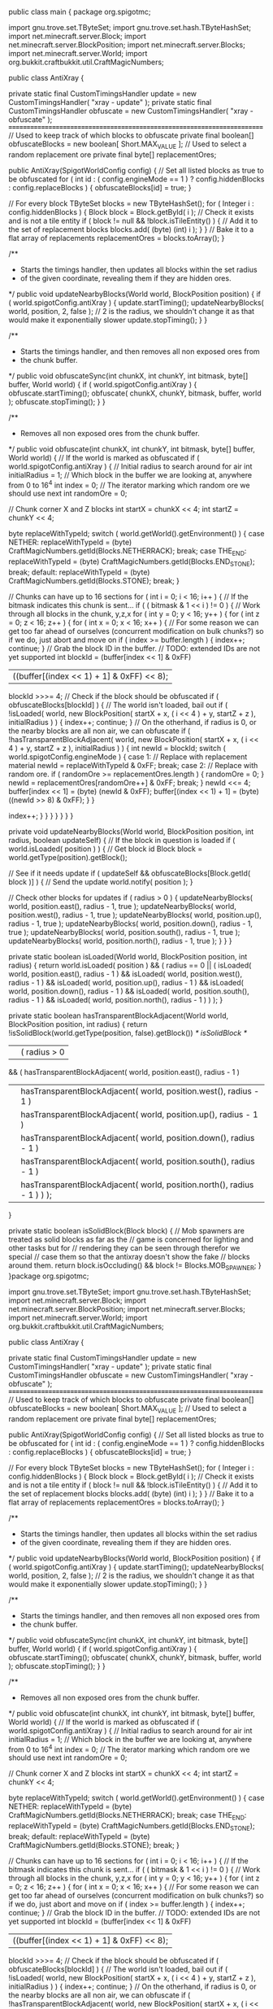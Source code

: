 
public class main {
	package org.spigotmc;

	import gnu.trove.set.TByteSet;
	import gnu.trove.set.hash.TByteHashSet;
	import net.minecraft.server.Block;
	import net.minecraft.server.BlockPosition;
	import net.minecraft.server.Blocks;
	import net.minecraft.server.World;
	import org.bukkit.craftbukkit.util.CraftMagicNumbers;

	public class AntiXray
	{

	    private static final CustomTimingsHandler update = new CustomTimingsHandler( "xray - update" );
	    private static final CustomTimingsHandler obfuscate = new CustomTimingsHandler( "xray - obfuscate" );
	    /*========================================================================*/
	    // Used to keep track of which blocks to obfuscate
	    private final boolean[] obfuscateBlocks = new boolean[ Short.MAX_VALUE ];
	    // Used to select a random replacement ore
	    private final byte[] replacementOres;

	    public AntiXray(SpigotWorldConfig config)
	    {
	        // Set all listed blocks as true to be obfuscated
	        for ( int id : ( config.engineMode == 1 ) ? config.hiddenBlocks : config.replaceBlocks )
	        {
	            obfuscateBlocks[id] = true;
	        }

	        // For every block
	        TByteSet blocks = new TByteHashSet();
	        for ( Integer i : config.hiddenBlocks )
	        {
	            Block block = Block.getById( i );
	            // Check it exists and is not a tile entity
	            if ( block != null && !block.isTileEntity() )
	            {
	                // Add it to the set of replacement blocks
	                blocks.add( (byte) (int) i );
	            }
	        }
	        // Bake it to a flat array of replacements
	        replacementOres = blocks.toArray();
	    }

	    /**
	     * Starts the timings handler, then updates all blocks within the set radius
	     * of the given coordinate, revealing them if they are hidden ores.
	     */
	    public void updateNearbyBlocks(World world, BlockPosition position)
	    {
	        if ( world.spigotConfig.antiXray )
	        {
	            update.startTiming();
	            updateNearbyBlocks( world, position, 2, false ); // 2 is the radius, we shouldn't change it as that would make it exponentially slower
	            update.stopTiming();
	        }
	    }

	    /**
	     * Starts the timings handler, and then removes all non exposed ores from
	     * the chunk buffer.
	     */
	    public void obfuscateSync(int chunkX, int chunkY, int bitmask, byte[] buffer, World world)
	    {
	        if ( world.spigotConfig.antiXray )
	        {
	            obfuscate.startTiming();
	            obfuscate( chunkX, chunkY, bitmask, buffer, world );
	            obfuscate.stopTiming();
	        }
	    }

	    /**
	     * Removes all non exposed ores from the chunk buffer.
	     */
	    public void obfuscate(int chunkX, int chunkY, int bitmask, byte[] buffer, World world)
	    {
	        // If the world is marked as obfuscated
	        if ( world.spigotConfig.antiXray )
	        {
	            // Initial radius to search around for air
	            int initialRadius = 1;
	            // Which block in the buffer we are looking at, anywhere from 0 to 16^4
	            int index = 0;
	            // The iterator marking which random ore we should use next
	            int randomOre = 0;

	            // Chunk corner X and Z blocks
	            int startX = chunkX << 4;
	            int startZ = chunkY << 4;

	            byte replaceWithTypeId;
	            switch ( world.getWorld().getEnvironment() )
	            {
	                case NETHER:
	                    replaceWithTypeId = (byte) CraftMagicNumbers.getId(Blocks.NETHERRACK);
	                    break;
	                case THE_END:
	                    replaceWithTypeId = (byte) CraftMagicNumbers.getId(Blocks.END_STONE);
	                    break;
	                default:
	                    replaceWithTypeId = (byte) CraftMagicNumbers.getId(Blocks.STONE);
	                    break;
	            }

	            // Chunks can have up to 16 sections
	            for ( int i = 0; i < 16; i++ )
	            {
	                // If the bitmask indicates this chunk is sent...
	                if ( ( bitmask & 1 << i ) != 0 )
	                {
	                    // Work through all blocks in the chunk, y,z,x
	                    for ( int y = 0; y < 16; y++ )
	                    {
	                        for ( int z = 0; z < 16; z++ )
	                        {
	                            for ( int x = 0; x < 16; x++ )
	                            {
	                                // For some reason we can get too far ahead of ourselves (concurrent modification on bulk chunks?) so if we do, just abort and move on
	                                if ( index >= buffer.length )
	                                {
	                                    index++;
	                                    continue;
	                                }
	                                // Grab the block ID in the buffer.
	                                // TODO: extended IDs are not yet supported
	                                int blockId = (buffer[index << 1] & 0xFF) 
	                                        | ((buffer[(index << 1) + 1] & 0xFF) << 8);
	                                blockId >>>= 4;
	                                // Check if the block should be obfuscated
	                                if ( obfuscateBlocks[blockId] )
	                                {
	                                    // The world isn't loaded, bail out
	                                    if ( !isLoaded( world, new BlockPosition( startX + x, ( i << 4 ) + y, startZ + z ), initialRadius ) )
	                                    {
	                                        index++;
	                                        continue;
	                                    }
	                                    // On the otherhand, if radius is 0, or the nearby blocks are all non air, we can obfuscate
	                                    if ( !hasTransparentBlockAdjacent( world, new BlockPosition( startX + x, ( i << 4 ) + y, startZ + z ), initialRadius ) )
	                                    {
	                                        int newId = blockId;
	                                        switch ( world.spigotConfig.engineMode )
	                                        {
	                                            case 1:
	                                                // Replace with replacement material
	                                                newId = replaceWithTypeId & 0xFF;
	                                                break;
	                                            case 2:
	                                                // Replace with random ore.
	                                                if ( randomOre >= replacementOres.length )
	                                                {
	                                                    randomOre = 0;
	                                                }
	                                                newId = replacementOres[randomOre++] & 0xFF;
	                                                break;
	                                        }
	                                        newId <<= 4;
	                                        buffer[index << 1] = (byte) (newId & 0xFF);
	                                        buffer[(index << 1) + 1] = (byte) ((newId >> 8) & 0xFF);
	                                    }
	                                }

	                                index++;
	                            }
	                        }
	                    }
	                }
	            }
	        }
	    }

	    private void updateNearbyBlocks(World world, BlockPosition position, int radius, boolean updateSelf)
	    {
	        // If the block in question is loaded
	        if ( world.isLoaded( position ) )
	        {
	            // Get block id
	            Block block = world.getType(position).getBlock();

	            // See if it needs update
	            if ( updateSelf && obfuscateBlocks[Block.getId( block )] )
	            {
	                // Send the update
	                world.notify( position );
	            }

	            // Check other blocks for updates
	            if ( radius > 0 )
	            {
	                updateNearbyBlocks( world, position.east(), radius - 1, true );
	                updateNearbyBlocks( world, position.west(), radius - 1, true );
	                updateNearbyBlocks( world, position.up(), radius - 1, true );
	                updateNearbyBlocks( world, position.down(), radius - 1, true );
	                updateNearbyBlocks( world, position.south(), radius - 1, true );
	                updateNearbyBlocks( world, position.north(), radius - 1, true );
	            }
	        }
	    }

	    private static boolean isLoaded(World world, BlockPosition position, int radius)
	    {
	        return world.isLoaded( position )
	                && ( radius == 0 ||
	                ( isLoaded( world, position.east(), radius - 1 )
	                && isLoaded( world, position.west(), radius - 1 )
	                && isLoaded( world, position.up(), radius - 1 )
	                && isLoaded( world, position.down(), radius - 1 )
	                && isLoaded( world, position.south(), radius - 1 )
	                && isLoaded( world, position.north(), radius - 1 ) ) );
	    }

	    private static boolean hasTransparentBlockAdjacent(World world, BlockPosition position, int radius)
	    {
	        return !isSolidBlock(world.getType(position, false).getBlock()) /* isSolidBlock */
	                || ( radius > 0
	                && ( hasTransparentBlockAdjacent( world, position.east(), radius - 1 )
	                || hasTransparentBlockAdjacent( world, position.west(), radius - 1 )
	                || hasTransparentBlockAdjacent( world, position.up(), radius - 1 )
	                || hasTransparentBlockAdjacent( world, position.down(), radius - 1 )
	                || hasTransparentBlockAdjacent( world, position.south(), radius - 1 )
	                || hasTransparentBlockAdjacent( world, position.north(), radius - 1 ) ) );
	    }

	    private static boolean isSolidBlock(Block block) {
	        // Mob spawners are treated as solid blocks as far as the
	        // game is concerned for lighting and other tasks but for
	        // rendering they can be seen through therefor we special
	        // case them so that the antixray doesn't show the fake
	        // blocks around them.
	        return block.isOccluding() && block != Blocks.MOB_SPAWNER;
	    }
	}package org.spigotmc;

import gnu.trove.set.TByteSet;
import gnu.trove.set.hash.TByteHashSet;
import net.minecraft.server.Block;
import net.minecraft.server.BlockPosition;
import net.minecraft.server.Blocks;
import net.minecraft.server.World;
import org.bukkit.craftbukkit.util.CraftMagicNumbers;

public class AntiXray
{

    private static final CustomTimingsHandler update = new CustomTimingsHandler( "xray - update" );
    private static final CustomTimingsHandler obfuscate = new CustomTimingsHandler( "xray - obfuscate" );
    /*========================================================================*/
    // Used to keep track of which blocks to obfuscate
    private final boolean[] obfuscateBlocks = new boolean[ Short.MAX_VALUE ];
    // Used to select a random replacement ore
    private final byte[] replacementOres;

    public AntiXray(SpigotWorldConfig config)
    {
        // Set all listed blocks as true to be obfuscated
        for ( int id : ( config.engineMode == 1 ) ? config.hiddenBlocks : config.replaceBlocks )
        {
            obfuscateBlocks[id] = true;
        }

        // For every block
        TByteSet blocks = new TByteHashSet();
        for ( Integer i : config.hiddenBlocks )
        {
            Block block = Block.getById( i );
            // Check it exists and is not a tile entity
            if ( block != null && !block.isTileEntity() )
            {
                // Add it to the set of replacement blocks
                blocks.add( (byte) (int) i );
            }
        }
        // Bake it to a flat array of replacements
        replacementOres = blocks.toArray();
    }

    /**
     * Starts the timings handler, then updates all blocks within the set radius
     * of the given coordinate, revealing them if they are hidden ores.
     */
    public void updateNearbyBlocks(World world, BlockPosition position)
    {
        if ( world.spigotConfig.antiXray )
        {
            update.startTiming();
            updateNearbyBlocks( world, position, 2, false ); // 2 is the radius, we shouldn't change it as that would make it exponentially slower
            update.stopTiming();
        }
    }

    /**
     * Starts the timings handler, and then removes all non exposed ores from
     * the chunk buffer.
     */
    public void obfuscateSync(int chunkX, int chunkY, int bitmask, byte[] buffer, World world)
    {
        if ( world.spigotConfig.antiXray )
        {
            obfuscate.startTiming();
            obfuscate( chunkX, chunkY, bitmask, buffer, world );
            obfuscate.stopTiming();
        }
    }

    /**
     * Removes all non exposed ores from the chunk buffer.
     */
    public void obfuscate(int chunkX, int chunkY, int bitmask, byte[] buffer, World world)
    {
        // If the world is marked as obfuscated
        if ( world.spigotConfig.antiXray )
        {
            // Initial radius to search around for air
            int initialRadius = 1;
            // Which block in the buffer we are looking at, anywhere from 0 to 16^4
            int index = 0;
            // The iterator marking which random ore we should use next
            int randomOre = 0;

            // Chunk corner X and Z blocks
            int startX = chunkX << 4;
            int startZ = chunkY << 4;

            byte replaceWithTypeId;
            switch ( world.getWorld().getEnvironment() )
            {
                case NETHER:
                    replaceWithTypeId = (byte) CraftMagicNumbers.getId(Blocks.NETHERRACK);
                    break;
                case THE_END:
                    replaceWithTypeId = (byte) CraftMagicNumbers.getId(Blocks.END_STONE);
                    break;
                default:
                    replaceWithTypeId = (byte) CraftMagicNumbers.getId(Blocks.STONE);
                    break;
            }

            // Chunks can have up to 16 sections
            for ( int i = 0; i < 16; i++ )
            {
                // If the bitmask indicates this chunk is sent...
                if ( ( bitmask & 1 << i ) != 0 )
                {
                    // Work through all blocks in the chunk, y,z,x
                    for ( int y = 0; y < 16; y++ )
                    {
                        for ( int z = 0; z < 16; z++ )
                        {
                            for ( int x = 0; x < 16; x++ )
                            {
                                // For some reason we can get too far ahead of ourselves (concurrent modification on bulk chunks?) so if we do, just abort and move on
                                if ( index >= buffer.length )
                                {
                                    index++;
                                    continue;
                                }
                                // Grab the block ID in the buffer.
                                // TODO: extended IDs are not yet supported
                                int blockId = (buffer[index << 1] & 0xFF) 
                                        | ((buffer[(index << 1) + 1] & 0xFF) << 8);
                                blockId >>>= 4;
                                // Check if the block should be obfuscated
                                if ( obfuscateBlocks[blockId] )
                                {
                                    // The world isn't loaded, bail out
                                    if ( !isLoaded( world, new BlockPosition( startX + x, ( i << 4 ) + y, startZ + z ), initialRadius ) )
                                    {
                                        index++;
                                        continue;
                                    }
                                    // On the otherhand, if radius is 0, or the nearby blocks are all non air, we can obfuscate
                                    if ( !hasTransparentBlockAdjacent( world, new BlockPosition( startX + x, ( i << 4 ) + y, startZ + z ), initialRadius ) )
                                    {
                                        int newId = blockId;
                                        switch ( world.spigotConfig.engineMode )
                                        {
                                            case 1:
                                                // Replace with replacement material
                                                newId = replaceWithTypeId & 0xFF;
                                                break;
                                            case 2:
                                                // Replace with random ore.
                                                if ( randomOre >= replacementOres.length )
                                                {
                                                    randomOre = 0;
                                                }
                                                newId = replacementOres[randomOre++] & 0xFF;
                                                break;
                                        }
                                        newId <<= 4;
                                        buffer[index << 1] = (byte) (newId & 0xFF);
                                        buffer[(index << 1) + 1] = (byte) ((newId >> 8) & 0xFF);
                                    }
                                }

                                index++;
                            }
                        }
                    }
                }
            }
        }
    }

    private void updateNearbyBlocks(World world, BlockPosition position, int radius, boolean updateSelf)
    {
        // If the block in question is loaded
        if ( world.isLoaded( position ) )
        {
            // Get block id
            Block block = world.getType(position).getBlock();

            // See if it needs update
            if ( updateSelf && obfuscateBlocks[Block.getId( block )] )
            {
                // Send the update
                world.notify( position );
            }

            // Check other blocks for updates
            if ( radius > 0 )
            {
                updateNearbyBlocks( world, position.east(), radius - 1, true );
                updateNearbyBlocks( world, position.west(), radius - 1, true );
                updateNearbyBlocks( world, position.up(), radius - 1, true );
                updateNearbyBlocks( world, position.down(), radius - 1, true );
                updateNearbyBlocks( world, position.south(), radius - 1, true );
                updateNearbyBlocks( world, position.north(), radius - 1, true );
            }
        }
    }

    private static boolean isLoaded(World world, BlockPosition position, int radius)
    {
        return world.isLoaded( position )
                && ( radius == 0 ||
                ( isLoaded( world, position.east(), radius - 1 )
                && isLoaded( world, position.west(), radius - 1 )
                && isLoaded( world, position.up(), radius - 1 )
                && isLoaded( world, position.down(), radius - 1 )
                && isLoaded( world, position.south(), radius - 1 )
                && isLoaded( world, position.north(), radius - 1 ) ) );
    }

    private static boolean hasTransparentBlockAdjacent(World world, BlockPosition position, int radius)
    {
        return !isSolidBlock(world.getType(position, false).getBlock()) /* isSolidBlock */
                || ( radius > 0
                && ( hasTransparentBlockAdjacent( world, position.east(), radius - 1 )
                || hasTransparentBlockAdjacent( world, position.west(), radius - 1 )
                || hasTransparentBlockAdjacent( world, position.up(), radius - 1 )
                || hasTransparentBlockAdjacent( world, position.down(), radius - 1 )
                || hasTransparentBlockAdjacent( world, position.south(), radius - 1 )
                || hasTransparentBlockAdjacent( world, position.north(), radius - 1 ) ) );
    }

    private static boolean isSolidBlock(Block block) {
        // Mob spawners are treated as solid blocks as far as the
        // game is concerned for lighting and other tasks but for
        // rendering they can be seen through therefor we special
        // case them so that the antixray doesn't show the fake
        // blocks around them.
        return block.isOccluding() && block != Blocks.MOB_SPAWNER;
    }package org.spigotmc;

import net.minecraft.server.MinecraftServer;

public class AsyncCatcher
{

    public static boolean enabled = true;

    public static void catchOp(String reason)
    {
        if ( enabled && Thread.currentThread() != MinecraftServer.getServer().primaryThread )
        {
            throw new IllegalStateException( "Asynchronous " + reason + "!" );
        }
    }
}package org.spigotmc;

import org.bukkit.command.defaults.TimingsCommand;
import org.bukkit.event.HandlerList;
import org.bukkit.plugin.Plugin;
import org.bukkit.plugin.RegisteredListener;
import org.bukkit.plugin.TimedRegisteredListener;
import java.io.PrintStream;
import java.util.Collection;
import java.util.HashSet;
import java.util.List;
import java.util.Queue;
import java.util.concurrent.ConcurrentLinkedQueue;

import org.bukkit.Bukkit;
import org.bukkit.World;

/**
 * Provides custom timing sections for /timings merged.
 */
public class CustomTimingsHandler
{

    private static Queue<CustomTimingsHandler> HANDLERS = new ConcurrentLinkedQueue<CustomTimingsHandler>();
    /*========================================================================*/
    private final String name;
    private final CustomTimingsHandler parent;
    private long count = 0;
    private long start = 0;
    private long timingDepth = 0;
    private long totalTime = 0;
    private long curTickTotal = 0;
    private long violations = 0;

    public CustomTimingsHandler(String name)
    {
        this( name, null );
    }

    public CustomTimingsHandler(String name, CustomTimingsHandler parent)
    {
        this.name = name;
        this.parent = parent;
        HANDLERS.add( this );
    }

    /**
     * Prints the timings and extra data to the given stream.
     *
     * @param printStream
     */
    public static void printTimings(PrintStream printStream)
    {
        printStream.println( "Minecraft" );
        for ( CustomTimingsHandler timings : HANDLERS )
        {
            long time = timings.totalTime;
            long count = timings.count;
            if ( count == 0 )
            {
                continue;
            }
            long avg = time / count;

            printStream.println( "    " + timings.name + " Time: " + time + " Count: " + count + " Avg: " + avg + " Violations: " + timings.violations );
        }
        printStream.println( "# Version " + Bukkit.getVersion() );
        int entities = 0;
        int livingEntities = 0;
        for ( World world : Bukkit.getWorlds() )
        {
            entities += world.getEntities().size();
            livingEntities += world.getLivingEntities().size();
        }
        printStream.println( "# Entities " + entities );
        printStream.println( "# LivingEntities " + livingEntities );
    }

    /**
     * Resets all timings.
     */
    public static void reload()
    {
        if ( Bukkit.getPluginManager().useTimings() )
        {
            for ( CustomTimingsHandler timings : HANDLERS )
            {
                timings.reset();
            }
        }
        TimingsCommand.timingStart = System.nanoTime();
    }

    /**
     * Ticked every tick by CraftBukkit to count the number of times a timer
     * caused TPS loss.
     */
    public static void tick()
    {
        if ( Bukkit.getPluginManager().useTimings() )
        {
            for ( CustomTimingsHandler timings : HANDLERS )
            {
                if ( timings.curTickTotal > 50000000 )
                {
                    timings.violations += Math.ceil( timings.curTickTotal / 50000000 );
                }
                timings.curTickTotal = 0;
                timings.timingDepth = 0; // incase reset messes this up
            }
        }
    }

    /**
     * Starts timing to track a section of code.
     */
    public void startTiming()
    {
        // If second condtion fails we are already timing
        if ( Bukkit.getPluginManager().useTimings() && ++timingDepth == 1 )
        {
            start = System.nanoTime();
            if ( parent != null && ++parent.timingDepth == 1 )
            {
                parent.start = start;
            }
        }
    }

    /**
     * Stops timing a section of code.
     */
    public void stopTiming()
    {
        if ( Bukkit.getPluginManager().useTimings() )
        {
            if ( --timingDepth != 0 || start == 0 )
            {
                return;
            }
            long diff = System.nanoTime() - start;
            totalTime += diff;
            curTickTotal += diff;
            count++;
            start = 0;
            if ( parent != null )
            {
                parent.stopTiming();
            }
        }
    }

    /**
     * Reset this timer, setting all values to zero.
     */
    public void reset()
    {
        count = 0;
        violations = 0;
        curTickTotal = 0;
        totalTime = 0;
        start = 0;
        timingDepth = 0;
    }
}package org.spigotmc;

import java.io.FilterInputStream;
import java.io.IOException;
import java.io.InputStream;
import net.minecraft.server.NBTReadLimiter;

public class LimitStream extends FilterInputStream
{

    private final NBTReadLimiter limit;

    public LimitStream(InputStream is, NBTReadLimiter limit)
    {
        super( is );
        this.limit = limit;
    }

    @Override
    public int read() throws IOException
    {
        limit.a( 8 );
        return super.read();
    }

    @Override
    public int read(byte[] b) throws IOException
    {
        limit.a( b.length * 8 );
        return super.read( b );
    }

    @Override
    public int read(byte[] b, int off, int len) throws IOException
    {
        limit.a( len * 8 );
        return super.read( b, off, len );
    }
}Copyright  2018-2020. Finn steenhuyses reserved.
*
* Redistribution and use in source and binary forms, with or without modification, are
* permitted provided that the following conditions are met:
*
*    1. Redistributions of source code must retain the above copyright notice, this list of
*       conditions and the following disclaimer.
*
*    2. Redistributions in binary form must reproduce the above copyright notice, this list
*       of conditions and the following disclaimer in the documentation and/or other materials
*       provided with the distribution.
*
* THIS SOFTWARE IS PROVIDED BY THE AUTHOR ''AS IS'' AND ANY EXPRESS OR IMPLIED
* WARRANTIES, INCLUDING, BUT NOT LIMITED TO, THE IMPLIED WARRANTIES OF MERCHANTABILITY AND
* FITNESS FOR A PARTICULAR PURPOSE ARE DISCLAIMED. IN NO EVENT SHALL THE AUTHOR OR
* CONTRIBUTORS BE LIABLE FOR ANY DIRECT, INDIRECT, INCIDENTAL, SPECIAL, EXEMPLARY, OR
* CONSEQUENTIAL DAMAGES (INCLUDING, BUT NOT LIMITED TO, PROCUREMENT OF SUBSTITUTE GOODS OR
* SERVICES; LOSS OF USE, DATA, OR PROFITS; OR BUSINESS INTERRUPTION) HOWEVER CAUSED AND ON
* ANY THEORY OF LIABILITY, WHETHER IN CONTRACT, STRICT LIABILITY, OR TORT (INCLUDING
* NEGLIGENCE OR OTHERWISE) ARISING IN ANY WAY OUT OF THE USE OF THIS SOFTWARE, EVEN IF
* ADVISED OF THE POSSIBILITY OF SUCH DAMAGE.
*
* The views and conclusions contained in the software and documentation are those of the
* authors and contributors and should not be interpreted as representing official policies,
* either expressed or implied, of anybody else.
*/
package org.spigotmc;

import org.bukkit.Bukkit;
import org.bukkit.configuration.file.YamlConfiguration;
import org.bukkit.configuration.InvalidConfigurationException;
import org.bukkit.plugin.Plugin;
import org.bukkit.plugin.PluginDescriptionFile;
import org.bukkit.scheduler.BukkitTask;

import java.io.BufferedReader;
import java.io.File;
import java.io.IOException;
import java.io.InputStreamReader;
import java.io.OutputStreamWriter;
import java.io.UnsupportedEncodingException;
import java.net.Proxy;
import java.net.URL;
import java.net.URLConnection;
import java.net.URLEncoder;
import java.util.Collections;
import java.util.HashSet;
import java.util.Iterator;
import java.util.LinkedHashSet;
import java.util.Set;
import java.util.Timer;
import java.util.TimerTask;
import java.util.UUID;
import java.util.concurrent.TimeUnit;
import java.util.logging.Level;
import net.minecraft.server.MinecraftServer;

/**
* <p> The metrics class obtains data about a plugin and submits statistics about it to the metrics backend. </p> <p>
* Public methods provided by this class: </p>
* <code>
* Graph createGraph(String name); <br/>
* void addCustomData(BukkitMetrics.Plotter plotter); <br/>
* void start(); <br/>
* </code>
*/
public class Metrics {

   /**
    * The current revision number
    */
   private final static int REVISION = 6;
   /**
    * The base url of the metrics domain
    */
   private static final String BASE_URL = "http://mcstats.org";
   /**
    * The url used to report a server's status
    */
   private static final String REPORT_URL = "/report/%s";
   /**
    * The separator to use for custom data. This MUST NOT change unless you are hosting your own version of metrics and
    * want to change it.
    */
   private static final String CUSTOM_DATA_SEPARATOR = "~~";
   /**
    * Interval of time to ping (in minutes)
    */
   private static final int PING_INTERVAL = 10;
   /**
    * All of the custom graphs to submit to metrics
    */
   private final Set<Graph> graphs = Collections.synchronizedSet(new HashSet<Graph>());
   /**
    * The default graph, used for addCustomData when you don't want a specific graph
    */
   private final Graph defaultGraph = new Graph("Default");
   /**
    * The plugin configuration file
    */
   private final YamlConfiguration configuration;
   /**
    * The plugin configuration file
    */
   private final File configurationFile;
   /**
    * Unique server id
    */
   private final String guid;
   /**
    * Debug mode
    */
   private final boolean debug;
   /**
    * Lock for synchronization
    */
   private final Object optOutLock = new Object();
   /**
    * The scheduled task
    */
   private volatile Timer task = null;

   public Metrics() throws IOException {
       // load the config
       configurationFile = getConfigFile();
       configuration = YamlConfiguration.loadConfiguration(configurationFile);

       // add some defaults
       configuration.addDefault("opt-out", false);
       configuration.addDefault("guid", UUID.randomUUID().toString());
       configuration.addDefault("debug", false);

       // Do we need to create the file?
       if (configuration.get("guid", null) == null) {
           configuration.options().header("http://mcstats.org").copyDefaults(true);
           configuration.save(configurationFile);
       }

       // Load the guid then
       guid = configuration.getString("guid");
       debug = configuration.getBoolean("debug", false);
   }

   /**
    * Construct and create a Graph that can be used to separate specific plotters to their own graphs on the metrics
    * website. Plotters can be added to the graph object returned.
    *
    * @param name The name of the graph
    * @return Graph object created. Will never return NULL under normal circumstances unless bad parameters are given
    */
   public Graph createGraph(final String name) {
       if (name == null) {
           throw new IllegalArgumentException("Graph name cannot be null");
       }

       // Construct the graph object
       final Graph graph = new Graph(name);

       // Now we can add our graph
       graphs.add(graph);

       // and return back
       return graph;
   }

   /**
    * Add a Graph object to BukkitMetrics that represents data for the plugin that should be sent to the backend
    *
    * @param graph The name of the graph
    */
   public void addGraph(final Graph graph) {
       if (graph == null) {
           throw new IllegalArgumentException("Graph cannot be null");
       }

       graphs.add(graph);
   }

   /**
    * Adds a custom data plotter to the default graph
    *
    * @param plotter The plotter to use to plot custom data
    */
   public void addCustomData(final Plotter plotter) {
       if (plotter == null) {
           throw new IllegalArgumentException("Plotter cannot be null");
       }

       // Add the plotter to the graph o/
       defaultGraph.addPlotter(plotter);

       // Ensure the default graph is included in the submitted graphs
       graphs.add(defaultGraph);
   }

   /**
    * Start measuring statistics. This will immediately create an async repeating task as the plugin and send the
    * initial data to the metrics backend, and then after that it will post in increments of PING_INTERVAL * 1200
    * ticks.
    *
    * @return True if statistics measuring is running, otherwise false.
    */
   public boolean start() {
       synchronized (optOutLock) {
           // Did we opt out?
           if (isOptOut()) {
               return false;
           }

           // Is metrics already running?
           if (task != null) {
               return true;
           }

           // Begin hitting the server with glorious data
           task = new Timer("Spigot Metrics Thread", true);

           task.scheduleAtFixedRate(new TimerTask() {
               private boolean firstPost = true;

               public void run() {
                   try {
                       // This has to be synchronized or it can collide with the disable method.
                       synchronized (optOutLock) {
                           // Disable Task, if it is running and the server owner decided to opt-out
                           if (isOptOut() && task != null) {
                               task.cancel();
                               task = null;
                               // Tell all plotters to stop gathering information.
                               for (Graph graph : graphs) {
                                   graph.onOptOut();
                               }
                           }
                       }

                       // We use the inverse of firstPost because if it is the first time we are posting,
                       // it is not a interval ping, so it evaluates to FALSE
                       // Each time thereafter it will evaluate to TRUE, i.e PING!
                       postPlugin(!firstPost);

                       // After the first post we set firstPost to false
                       // Each post thereafter will be a ping
                       firstPost = false;
                   } catch (IOException e) {
                       if (debug) {
                           Bukkit.getLogger().log(Level.INFO, "[Metrics] " + e.getMessage());
                       }
                   }
               }
           }, 0, TimeUnit.MINUTES.toMillis(PING_INTERVAL));

           return true;
       }
   }

   /**
    * Has the server owner denied plugin metrics?
    *
    * @return true if metrics should be opted out of it
    */
   public boolean isOptOut() {
       synchronized (optOutLock) {
           try {
               // Reload the metrics file
               configuration.load(getConfigFile());
           } catch (IOException ex) {
               if (debug) {
                   Bukkit.getLogger().log(Level.INFO, "[Metrics] " + ex.getMessage());
               }
               return true;
           } catch (InvalidConfigurationException ex) {
               if (debug) {
                   Bukkit.getLogger().log(Level.INFO, "[Metrics] " + ex.getMessage());
               }
               return true;
           }
           return configuration.getBoolean("opt-out", false);
       }
   }

   /**
    * Enables metrics for the server by setting "opt-out" to false in the config file and starting the metrics task.
    *
    * @throws java.io.IOException
    */
   public void enable() throws IOException {
       // This has to be synchronized or it can collide with the check in the task.
       synchronized (optOutLock) {
           // Check if the server owner has already set opt-out, if not, set it.
           if (isOptOut()) {
               configuration.set("opt-out", false);
               configuration.save(configurationFile);
           }

           // Enable Task, if it is not running
           if (task == null) {
               start();
           }
       }
   }

   /**
    * Disables metrics for the server by setting "opt-out" to true in the config file and canceling the metrics task.
    *
    * @throws java.io.IOException
    */
   public void disable() throws IOException {
       // This has to be synchronized or it can collide with the check in the task.
       synchronized (optOutLock) {
           // Check if the server owner has already set opt-out, if not, set it.
           if (!isOptOut()) {
               configuration.set("opt-out", true);
               configuration.save(configurationFile);
           }

           // Disable Task, if it is running
           if (task != null) {
               task.cancel();
               task = null;
           }
       }
   }

   /**
    * Gets the File object of the config file that should be used to store data such as the GUID and opt-out status
    *
    * @return the File object for the config file
    */
   public File getConfigFile() {
       // I believe the easiest way to get the base folder (e.g craftbukkit set via -P) for plugins to use
       // is to abuse the plugin object we already have
       // plugin.getDataFolder() => base/plugins/PluginA/
       // pluginsFolder => base/plugins/
       // The base is not necessarily relative to the startup directory.
       // File pluginsFolder = plugin.getDataFolder().getParentFile();

       // return => base/plugins/PluginMetrics/config.yml
       return new File(new File((File) MinecraftServer.getServer().options.valueOf("plugins"), "PluginMetrics"), "config.yml");
   }

   /**
    * Generic method that posts a plugin to the metrics website
    */
   private void postPlugin(final boolean isPing) throws IOException {
       // Server software specific section
       String pluginName = "Spigot";
       boolean onlineMode = Bukkit.getServer().getOnlineMode(); // TRUE if online mode is enabled
       String pluginVersion = (Metrics.class.getPackage().getImplementationVersion() != null) ? Metrics.class.getPackage().getImplementationVersion() : "unknown";
       String serverVersion = Bukkit.getVersion();
       int playersOnline = Bukkit.getServer().getOnlinePlayers().size();

       // END server software specific section -- all code below does not use any code outside of this class / Java

       // Construct the post data
       final StringBuilder data = new StringBuilder();

       // The plugin's description file containg all of the plugin data such as name, version, author, etc
       data.append(encode("guid")).append('=').append(encode(guid));
       encodeDataPair(data, "version", pluginVersion);
       encodeDataPair(data, "server", serverVersion);
       encodeDataPair(data, "players", Integer.toString(playersOnline));
       encodeDataPair(data, "revision", String.valueOf(REVISION));

       // New data as of R6
       String osname = System.getProperty("os.name");
       String osarch = System.getProperty("os.arch");
       String osversion = System.getProperty("os.version");
       String java_version = System.getProperty("java.version");
       int coreCount = Runtime.getRuntime().availableProcessors();

       // normalize os arch .. amd64 -> x86_64
       if (osarch.equals("amd64")) {
           osarch = "x86_64";
       }

       encodeDataPair(data, "osname", osname);
       encodeDataPair(data, "osarch", osarch);
       encodeDataPair(data, "osversion", osversion);
       encodeDataPair(data, "cores", Integer.toString(coreCount));
       encodeDataPair(data, "online-mode", Boolean.toString(onlineMode));
       encodeDataPair(data, "java_version", java_version);

       // If we're pinging, append it
       if (isPing) {
           encodeDataPair(data, "ping", "true");
       }

       // Acquire a lock on the graphs, which lets us make the assumption we also lock everything
       // inside of the graph (e.g plotters)
       synchronized (graphs) {
           final Iterator<Graph> iter = graphs.iterator();

           while (iter.hasNext()) {
               final Graph graph = iter.next();

               for (Plotter plotter : graph.getPlotters()) {
                   // The key name to send to the metrics server
                   // The format is C-GRAPHNAME-PLOTTERNAME where separator - is defined at the top
                   // Legacy (R4) submitters use the format Custom%s, or CustomPLOTTERNAME
                   final String key = String.format("C%s%s%s%s", CUSTOM_DATA_SEPARATOR, graph.getName(), CUSTOM_DATA_SEPARATOR, plotter.getColumnName());

                   // The value to send, which for the foreseeable future is just the string
                   // value of plotter.getValue()
                   final String value = Integer.toString(plotter.getValue());

                   // Add it to the http post data :)
                   encodeDataPair(data, key, value);
               }
           }
       }

       // Create the url
       URL url = new URL(BASE_URL + String.format(REPORT_URL, encode(pluginName)));

       // Connect to the website
       URLConnection connection;

       // Mineshafter creates a socks proxy, so we can safely bypass it
       // It does not reroute POST requests so we need to go around it
       if (isMineshafterPresent()) {
           connection = url.openConnection(Proxy.NO_PROXY);
       } else {
           connection = url.openConnection();
       }

       connection.setDoOutput(true);

       // Write the data
       final OutputStreamWriter writer = new OutputStreamWriter(connection.getOutputStream());
       writer.write(data.toString());
       writer.flush();

       // Now read the response
       final BufferedReader reader = new BufferedReader(new InputStreamReader(connection.getInputStream()));
       final String response = reader.readLine();

       // close resources
       writer.close();
       reader.close();

       if (response == null || response.startsWith("ERR")) {
           throw new IOException(response); //Throw the exception
       } else {
           // Is this the first update this hour?
           if (response.contains("OK This is your first update this hour")) {
               synchronized (graphs) {
                   final Iterator<Graph> iter = graphs.iterator();

                   while (iter.hasNext()) {
                       final Graph graph = iter.next();

                       for (Plotter plotter : graph.getPlotters()) {
                           plotter.reset();
                       }
                   }
               }
           }
       }
   }

   /**
    * Check if mineshafter is present. If it is, we need to bypass it to send POST requests
    *
    * @return true if mineshafter is installed on the server
    */
   private boolean isMineshafterPresent() {
       try {
           Class.forName("mineshafter.MineServer");
           return true;
       } catch (Exception e) {
           return false;
       }
   }

   /**
    * <p>Encode a key/value data pair to be used in a HTTP post request. This INCLUDES a & so the first key/value pair
    * MUST be included manually, e.g:</p>
    * <code>
    * StringBuffer data = new StringBuffer();
    * data.append(encode("guid")).append('=').append(encode(guid));
    * encodeDataPair(data, "version", description.getVersion());
    * </code>
    *
    * @param buffer the stringbuilder to append the data pair onto
    * @param key the key value
    * @param value the value
    */
   private static void encodeDataPair(final StringBuilder buffer, final String key, final String value) throws UnsupportedEncodingException {
       buffer.append('&').append(encode(key)).append('=').append(encode(value));
   }

   /**
    * Encode text as UTF-8
    *
    * @param text the text to encode
    * @return the encoded text, as UTF-8
    */
   private static String encode(final String text) throws UnsupportedEncodingException {
       return URLEncoder.encode(text, "UTF-8");
   }

   /**
    * Represents a custom graph on the website
    */
   public static class Graph {

       /**
        * The graph's name, alphanumeric and spaces only :) If it does not comply to the above when submitted, it is
        * rejected
        */
       private final String name;
       /**
        * The set of plotters that are contained within this graph
        */
       private final Set<Plotter> plotters = new LinkedHashSet<Plotter>();

       private Graph(final String name) {
           this.name = name;
       }

       /**
        * Gets the graph's name
        *
        * @return the Graph's name
        */
       public String getName() {
           return name;
       }

       /**
        * Add a plotter to the graph, which will be used to plot entries
        *
        * @param plotter the plotter to add to the graph
        */
       public void addPlotter(final Plotter plotter) {
           plotters.add(plotter);
       }

       /**
        * Remove a plotter from the graph
        *
        * @param plotter the plotter to remove from the graph
        */
       public void removePlotter(final Plotter plotter) {
           plotters.remove(plotter);
       }

       /**
        * Gets an <b>unmodifiable</b> set of the plotter objects in the graph
        *
        * @return an unmodifiable {@link java.util.Set} of the plotter objects
        */
       public Set<Plotter> getPlotters() {
           return Collections.unmodifiableSet(plotters);
       }

       @Override
       public int hashCode() {
           return name.hashCode();
       }

       @Override
       public boolean equals(final Object object) {
           if (!(object instanceof Graph)) {
               return false;
           }

           final Graph graph = (Graph) object;
           return graph.name.equals(name);
       }

       /**
        * Called when the server owner decides to opt-out of BukkitMetrics while the server is running.
        */
       protected void onOptOut() {
       }
   }

   /**
    * Interface used to collect custom data for a plugin
    */
   public static abstract class Plotter {

       /**
        * The plot's name
        */
       private final String name;

       /**
        * Construct a plotter with the default plot name
        */
       public Plotter() {
           this("Default");
       }

       /**
        * Construct a plotter with a specific plot name
        *
        * @param name the name of the plotter to use, which will show up on the website
        */
       public Plotter(final String name) {
           this.name = name;
       }

       /**
        * Get the current value for the plotted point. Since this function defers to an external function it may or may
        * not return immediately thus cannot be guaranteed to be thread friendly or safe. This function can be called
        * from any thread so care should be taken when accessing resources that need to be synchronized.
        *
        * @return the current value for the point to be plotted.
        */
       public abstract int getValue();

       /**
        * Get the column name for the plotted point
        *
        * @return the plotted point's column name
        */
       public String getColumnName() {
           return name;
       }

       /**
        * Called after the website graphs have been updated
        */
       public void reset() {
       }

       @Override
       public int hashCode() {
           return getColumnName().hashCode();
       }

       @Override
       public boolean equals(final Object object) {
           if (!(object instanceof Plotter)) {
               return false;
           }

           final Plotter plotter = (Plotter) object;
           return plotter.name.equals(name) && plotter.getValue() == getValue();
       }
   }
}package org.spigotmc;

import java.io.File;
import java.util.List;
import net.minecraft.server.EntityPlayer;
import net.minecraft.server.MinecraftServer;
import org.bukkit.command.Command;
import org.bukkit.command.CommandSender;

public class RestartCommand extends Command
{

    public RestartCommand(String name)
    {
        super( name );
        this.description = "Restarts the server";
        this.usageMessage = "/restart";
        this.setPermission( "bukkit.command.restart" );
    }

    @Override
    public boolean execute(CommandSender sender, String currentAlias, String[] args)
    {
        if ( testPermission( sender ) )
        {
            MinecraftServer.getServer().processQueue.add( new Runnable()
            {
                @Override
                public void run()
                {
                    restart();
                }
            } );
        }
        return true;
    }

    public static void restart()
    {
        restart( new File( SpigotConfig.restartScript ) );
    }

    public static void restart(final File script)
    {
        AsyncCatcher.enabled = false; // Disable async catcher incase it interferes with us
        try
        {
            if ( script.isFile() )
            {
                System.out.println( "Attempting to restart with " + SpigotConfig.restartScript );

                // Disable Watchdog
                WatchdogThread.doStop();

                // Kick all players
                for ( EntityPlayer p : (List< EntityPlayer>) MinecraftServer.getServer().getPlayerList().players )
                {
                    p.playerConnection.disconnect(SpigotConfig.restartMessage);
                }
                // Give the socket a chance to send the packets
                try
                {
                    Thread.sleep( 100 );
                } catch ( InterruptedException ex )
                {
                }
                // Close the socket so we can rebind with the new process
                MinecraftServer.getServer().getServerConnection().b();

                // Give time for it to kick in
                try
                {
                    Thread.sleep( 100 );
                } catch ( InterruptedException ex )
                {
                }

                // Actually shutdown
                try
                {
                    MinecraftServer.getServer().stop();
                } catch ( Throwable t )
                {
                }

                // This will be done AFTER the server has completely halted
                Thread shutdownHook = new Thread()
                {
                    @Override
                    public void run()
                    {
                        try
                        {
                            String os = System.getProperty( "os.name" ).toLowerCase();
                            if ( os.contains( "win" ) )
                            {
                                Runtime.getRuntime().exec( "cmd /c start " + script.getPath() );
                            } else
                            {
                                Runtime.getRuntime().exec( new String[]
                                {
                                    "sh", script.getPath()
                                } );
                            }
                        } catch ( Exception e )
                        {
                            e.printStackTrace();
                        }
                    }
                };

                shutdownHook.setDaemon( true );
                Runtime.getRuntime().addShutdownHook( shutdownHook );
            } else
            {
                System.out.println( "Startup script '" + SpigotConfig.restartScript + "' does not exist! Stopping server." );
            }
            System.exit( 0 );
        } catch ( Exception ex )
        {
            ex.printStackTrace();
        }
    }package org.spigotmc;

public class SneakyThrow
{

    public static void sneaky(Throwable t)
    {
        throw SneakyThrow.<RuntimeException>superSneaky( t );
    }

    private static <T extends Throwable> T superSneaky(Throwable t) throws T
    {
        throw (T) t;
    }
}package org.spigotmc;

import com.google.common.base.Throwables;
import java.io.File;
import java.io.IOException;
import java.lang.reflect.InvocationTargetException;
import java.lang.reflect.Method;
import java.lang.reflect.Modifier;
import java.util.Arrays;
import java.util.HashMap;
import java.util.HashSet;
import java.util.List;
import java.util.Map;
import java.util.Set;
import java.util.logging.Level;
import gnu.trove.map.hash.TObjectIntHashMap;
import net.minecraft.server.AttributeRanged;
import net.minecraft.server.GenericAttributes;
import net.minecraft.server.MinecraftServer;
import org.apache.logging.log4j.LogManager;
import org.apache.logging.log4j.core.LoggerContext;
import org.apache.logging.log4j.core.config.Configuration;
import org.bukkit.Bukkit;
import org.bukkit.ChatColor;
import org.bukkit.command.Command;
import org.bukkit.configuration.ConfigurationSection;
import org.bukkit.configuration.InvalidConfigurationException;
import org.bukkit.configuration.file.YamlConfiguration;

public class SpigotConfig
{

    private static final File CONFIG_FILE = new File( "spigot.yml" );
    private static final String HEADER = "This is the main configuration file for Spigot.\n"
            + "As you can see, there's tons to configure. Some options may impact gameplay, so use\n"
            + "with caution, and make sure you know what each option does before configuring.\n"
            + "For a reference for any variable inside this file, check out the Spigot wiki at\n"
            + "http://www.spigotmc.org/wiki/spigot-configuration/\n"
            + "\n"
            + "If you need help with the configuration or have any questions related to Spigot,\n"
            + "join us at the IRC or drop by our forums and leave a post.\n"
            + "\n"
            + "IRC: #spigot @ irc.spi.gt ( http://www.spigotmc.org/pages/irc/ )\n"
            + "Forums: http://www.spigotmc.org/\n";
    /*========================================================================*/
    public static YamlConfiguration config;
    static int version;
    static Map<String, Command> commands;
    /*========================================================================*/
    private static Metrics metrics;

    public static void init()
    {
        config = new YamlConfiguration();
        try
        {
            config.load( CONFIG_FILE );
        } catch ( IOException ex )
        {
        } catch ( InvalidConfigurationException ex )
        {
            Bukkit.getLogger().log( Level.SEVERE, "Could not load spigot.yml, please correct your syntax errors", ex );
            throw Throwables.propagate( ex );
        }

        config.options().header( HEADER );
        config.options().copyDefaults( true );

        commands = new HashMap<String, Command>();

        version = getInt( "config-version", 8 );
        set( "config-version", 8 );
        readConfig( SpigotConfig.class, null );
    }

    public static void registerCommands()
    {
        for ( Map.Entry<String, Command> entry : commands.entrySet() )
        {
            MinecraftServer.getServer().server.getCommandMap().register( entry.getKey(), "Spigot", entry.getValue() );
        }

        if ( metrics == null )
        {
            try
            {
                metrics = new Metrics();
                metrics.start();
            } catch ( IOException ex )
            {
                Bukkit.getServer().getLogger().log( Level.SEVERE, "Could not start metrics service", ex );
            }
        }
    }

    static void readConfig(Class<?> clazz, Object instance)
    {
        for ( Method method : clazz.getDeclaredMethods() )
        {
            if ( Modifier.isPrivate( method.getModifiers() ) )
            {
                if ( method.getParameterTypes().length == 0 && method.getReturnType() == Void.TYPE )
                {
                    try
                    {
                        method.setAccessible( true );
                        method.invoke( instance );
                    } catch ( InvocationTargetException ex )
                    {
                        throw Throwables.propagate( ex.getCause() );
                    } catch ( Exception ex )
                    {
                        Bukkit.getLogger().log( Level.SEVERE, "Error invoking " + method, ex );
                    }
                }
            }
        }

        try
        {
            config.save( CONFIG_FILE );
        } catch ( IOException ex )
        {
            Bukkit.getLogger().log( Level.SEVERE, "Could not save " + CONFIG_FILE, ex );
        }
    }

    private static void set(String path, Object val)
    {
        config.set( path, val );
    }

    private static boolean getBoolean(String path, boolean def)
    {
        config.addDefault( path, def );
        return config.getBoolean( path, config.getBoolean( path ) );
    }

    private static int getInt(String path, int def)
    {
        config.addDefault( path, def );
        return config.getInt( path, config.getInt( path ) );
    }

    private static <T> List getList(String path, T def)
    {
        config.addDefault( path, def );
        return (List<T>) config.getList( path, config.getList( path ) );
    }

    private static String getString(String path, String def)
    {
        config.addDefault( path, def );
        return config.getString( path, config.getString( path ) );
    }

    private static double getDouble(String path, double def)
    {
        config.addDefault( path, def );
        return config.getDouble( path, config.getDouble( path ) );
    }

    public static boolean logCommands;
    private static void logCommands()
    {
        logCommands = getBoolean( "commands.log", true );
    }

    public static int tabComplete;
    private static void tabComplete()
    {
        if ( version < 6 )
        {
            boolean oldValue = getBoolean( "commands.tab-complete", true );
            if ( oldValue )
            {
                set( "commands.tab-complete", 0 );
            } else
            {
                set( "commands.tab-complete", -1 );
            }
        }
        tabComplete = getInt( "commands.tab-complete", 0 );
    }

    public static String whitelistMessage;
    public static String unknownCommandMessage;
    public static String serverFullMessage;
    public static String outdatedClientMessage = "Outdated client! Please use {0}";
    public static String outdatedServerMessage = "Outdated server! I\'m still on {0}";
    private static String transform(String s)
    {
        return ChatColor.translateAlternateColorCodes( '&', s ).replaceAll( "\\n", "\n" );
    }
    private static void messages()
    {
        if (version < 8)
        {
            set( "messages.outdated-client", outdatedClientMessage );
            set( "messages.outdated-server", outdatedServerMessage );
        }

        whitelistMessage = transform( getString( "messages.whitelist", "You are not whitelisted on this server!" ) );
        unknownCommandMessage = transform( getString( "messages.unknown-command", "Unknown command. Type \"/help\" for help." ) );
        serverFullMessage = transform( getString( "messages.server-full", "The server is full!" ) );
        outdatedClientMessage = transform( getString( "messages.outdated-client", outdatedClientMessage ) );
        outdatedServerMessage = transform( getString( "messages.outdated-server", outdatedServerMessage ) );
    }

    public static int timeoutTime = 60;
    public static boolean restartOnCrash = true;
    public static String restartScript = "./start.sh";
    public static String restartMessage;
    private static void watchdog()
    {
        timeoutTime = getInt( "settings.timeout-time", timeoutTime );
        restartOnCrash = getBoolean( "settings.restart-on-crash", restartOnCrash );
        restartScript = getString( "settings.restart-script", restartScript );
        restartMessage = transform( getString( "messages.restart", "Server is restarting" ) );
        commands.put( "restart", new RestartCommand( "restart" ) );
        WatchdogThread.doStart( timeoutTime, restartOnCrash );
    }

    public static boolean bungee;
    private static void bungee() {
        if ( version < 4 )
        {
            set( "settings.bungeecord", false );
            System.out.println( "Oudated config, disabling BungeeCord support!" );
        }
        bungee = getBoolean( "settings.bungeecord", false );
    }

    private static void nettyThreads()
    {
        int count = getInt( "settings.netty-threads", 4 );
        System.setProperty( "io.netty.eventLoopThreads", Integer.toString( count ) );
        Bukkit.getLogger().log( Level.INFO, "Using {0} threads for Netty based IO", count );
    }

    public static boolean lateBind;
    private static void lateBind() {
        lateBind = getBoolean( "settings.late-bind", false );
    }

    public static boolean disableStatSaving;
    public static TObjectIntHashMap<String> forcedStats = new TObjectIntHashMap<String>();
    private static void stats()
    {
        disableStatSaving = getBoolean( "stats.disable-saving", false );

        if ( !config.contains( "stats.forced-stats" ) ) {
            config.createSection( "stats.forced-stats" );
        }

        ConfigurationSection section = config.getConfigurationSection( "stats.forced-stats" );
        for ( String name : section.getKeys( true ) )
        {
            if ( section.isInt( name ) )
            {
                forcedStats.put( name, section.getInt( name ) );
            }
        }

        if ( disableStatSaving && section.getInt( "achievement.openInventory", 0 ) < 1 )
        {
            Bukkit.getLogger().warning( "*** WARNING *** stats.disable-saving is true but stats.forced-stats.achievement.openInventory" +
                    " isn't set to 1. Disabling stat saving without forcing the achievement may cause it to get stuck on the player's " +
                    "screen." );
        }
    }

    private static void tpsCommand()
    {
        commands.put( "tps", new TicksPerSecondCommand( "tps" ) );
    }

    public static int playerSample;
    private static void playerSample()
    {
        playerSample = getInt( "settings.sample-count", 12 );
        System.out.println( "Server Ping Player Sample Count: " + playerSample );
    }

    public static int playerShuffle;
    private static void playerShuffle()
    {
        playerShuffle = getInt( "settings.player-shuffle", 0 );
    }

    public static List<String> spamExclusions;
    private static void spamExclusions()
    {
        spamExclusions = getList( "commands.spam-exclusions", Arrays.asList( new String[]
        {
                "/skill"
        } ) );
    }

    public static boolean silentCommandBlocks;
    private static void silentCommandBlocks()
    {
        silentCommandBlocks = getBoolean( "commands.silent-commandblock-console", false );
    }

    public static boolean filterCreativeItems;
    private static void filterCreativeItems()
    {
        filterCreativeItems = getBoolean( "settings.filter-creative-items", true );
    }

    public static Set<String> replaceCommands;
    private static void replaceCommands()
    {
        if ( config.contains( "replace-commands" ) )
        {
            set( "commands.replace-commands", config.getStringList( "replace-commands" ) );
            config.set( "replace-commands", null );
        }
        replaceCommands = new HashSet<String>( (List<String>) getList( "commands.replace-commands",
                Arrays.asList( "setblock", "summon", "testforblock", "tellraw" ) ) );
    }
    
    public static int userCacheCap;
    private static void userCacheCap()
    {
        userCacheCap = getInt( "settings.user-cache-size", 1000 );
    }
    
    public static boolean saveUserCacheOnStopOnly;
    private static void saveUserCacheOnStopOnly()
    {
        saveUserCacheOnStopOnly = getBoolean( "settings.save-user-cache-on-stop-only", false );
    }

    public static int intCacheLimit;
    private static void intCacheLimit()
    {
        intCacheLimit = getInt( "settings.int-cache-limit", 1024 );
    }

    public static double movedWronglyThreshold;
    private static void movedWronglyThreshold()
    {
        movedWronglyThreshold = getDouble( "settings.moved-wrongly-threshold", 0.0625D );
    }

    public static double movedTooQuicklyThreshold;
    private static void movedTooQuicklyThreshold()
    {
        movedTooQuicklyThreshold = getDouble( "settings.moved-too-quickly-threshold", 100.0D );
    }

    public static double maxHealth = 2048;
    public static double movementSpeed = 2048;
    public static double attackDamage = 2048;
    private static void attributeMaxes()
    {
        maxHealth = getDouble( "settings.attribute.maxHealth.max", maxHealth );
        ( (AttributeRanged) GenericAttributes.maxHealth ).b = maxHealth;
        movementSpeed = getDouble( "settings.attribute.movementSpeed.max", movementSpeed );
        ( (AttributeRanged) GenericAttributes.MOVEMENT_SPEED ).b = movementSpeed;
        attackDamage = getDouble( "settings.attribute.attackDamage.max", attackDamage );
        ( (AttributeRanged) GenericAttributes.ATTACK_DAMAGE ).b = attackDamage;
    }

    public static boolean debug;
    private static void debug()
    {
        debug = getBoolean( "settings.debug", false );

        if ( debug && !LogManager.getRootLogger().isTraceEnabled() )
        {
            // Enable debug logging
            LoggerContext ctx = (LoggerContext) LogManager.getContext( false );
            Configuration conf = ctx.getConfiguration();
            conf.getLoggerConfig( LogManager.ROOT_LOGGER_NAME ).setLevel( org.apache.logging.log4j.Level.ALL );
            ctx.updateLoggers( conf );
        }

        if ( LogManager.getRootLogger().isTraceEnabled() )
        {
            Bukkit.getLogger().info( "Debug logging is enabled" );
        } else
        {
            Bukkit.getLogger().info( "Debug logging is disabled" );
        }
    }package org.spigotmc;

import java.util.Arrays;
import java.util.List;
import org.bukkit.Bukkit;
import org.bukkit.configuration.file.YamlConfiguration;

public class SpigotWorldConfig
{

    private final String worldName;
    private final YamlConfiguration config;
    private boolean verbose;

    public SpigotWorldConfig(String worldName)
    {
        this.worldName = worldName;
        this.config = SpigotConfig.config;
        init();
    }

    public void init()
    {
        this.verbose = getBoolean( "verbose", true );

        log( "-------- World Settings For [" + worldName + "] --------" );
        SpigotConfig.readConfig( SpigotWorldConfig.class, this );
    }

    private void log(String s)
    {
        if ( verbose )
        {
            Bukkit.getLogger().info( s );
        }
    }

    private void set(String path, Object val)
    {
        config.set( "world-settings.default." + path, val );
    }

    private boolean getBoolean(String path, boolean def)
    {
        config.addDefault( "world-settings.default." + path, def );
        return config.getBoolean( "world-settings." + worldName + "." + path, config.getBoolean( "world-settings.default." + path ) );
    }

    private double getDouble(String path, double def)
    {
        config.addDefault( "world-settings.default." + path, def );
        return config.getDouble( "world-settings." + worldName + "." + path, config.getDouble( "world-settings.default." + path ) );
    }

    private int getInt(String path, int def)
    {
        config.addDefault( "world-settings.default." + path, def );
        return config.getInt( "world-settings." + worldName + "." + path, config.getInt( "world-settings.default." + path ) );
    }

    private <T> List getList(String path, T def)
    {
        config.addDefault( "world-settings.default." + path, def );
        return (List<T>) config.getList( "world-settings." + worldName + "." + path, config.getList( "world-settings.default." + path ) );
    }

    private String getString(String path, String def)
    {
        config.addDefault( "world-settings.default." + path, def );
        return config.getString( "world-settings." + worldName + "." + path, config.getString( "world-settings.default." + path ) );
    }

    public int chunksPerTick;
    public boolean clearChunksOnTick;
    private void chunksPerTick()
    {
        chunksPerTick = getInt( "chunks-per-tick", 650 );
        log( "Chunks to Grow per Tick: " + chunksPerTick );

        clearChunksOnTick = getBoolean( "clear-tick-list", false );
        log( "Clear tick list: " + clearChunksOnTick );
    }

    // Crop growth rates
    public int cactusModifier;
    public int caneModifier;
    public int melonModifier;
    public int mushroomModifier;
    public int pumpkinModifier;
    public int saplingModifier;
    public int wheatModifier;
    private int getAndValidateGrowth(String crop)
    {
        int modifier = getInt( "growth." + crop.toLowerCase() + "-modifier", 100 );
        if ( modifier == 0 )
        {
            log( "Cannot set " + crop + " growth to zero, defaulting to 100" );
            modifier = 100;
        }
        log( crop + " Growth Modifier: " + modifier + "%" );

        return modifier;
    }
    private void growthModifiers()
    {
        cactusModifier = getAndValidateGrowth( "Cactus" );
        caneModifier = getAndValidateGrowth( "Cane" );
        melonModifier = getAndValidateGrowth( "Melon" );
        mushroomModifier = getAndValidateGrowth( "Mushroom" );
        pumpkinModifier = getAndValidateGrowth( "Pumpkin" );
        saplingModifier = getAndValidateGrowth( "Sapling" );
        wheatModifier = getAndValidateGrowth( "Wheat" );
    }

    public double itemMerge;
    private void itemMerge()
    {
        itemMerge = getDouble("merge-radius.item", 2.5 );
        log( "Item Merge Radius: " + itemMerge );
    }

    public double expMerge;
    private void expMerge()
    {
        expMerge = getDouble("merge-radius.exp", 3.0 );
        log( "Experience Merge Radius: " + expMerge );
    }

    public int viewDistance;
    private void viewDistance()
    {
        viewDistance = getInt( "view-distance", Bukkit.getViewDistance() );
        log( "View Distance: " + viewDistance );
    }

    public byte mobSpawnRange;
    private void mobSpawnRange()
    {
        mobSpawnRange = (byte) getInt( "mob-spawn-range", 4 );
        log( "Mob Spawn Range: " + mobSpawnRange );
    }

    public int animalActivationRange = 32;
    public int monsterActivationRange = 32;
    public int miscActivationRange = 16;
    private void activationRange()
    {
        animalActivationRange = getInt( "entity-activation-range.animals", animalActivationRange );
        monsterActivationRange = getInt( "entity-activation-range.monsters", monsterActivationRange );
        miscActivationRange = getInt( "entity-activation-range.misc", miscActivationRange );
        log( "Entity Activation Range: An " + animalActivationRange + " / Mo " + monsterActivationRange + " / Mi " + miscActivationRange );
    }

    public int playerTrackingRange = 48;
    public int animalTrackingRange = 48;
    public int monsterTrackingRange = 48;
    public int miscTrackingRange = 32;
    public int otherTrackingRange = 64;
    private void trackingRange()
    {
        playerTrackingRange = getInt( "entity-tracking-range.players", playerTrackingRange );
        animalTrackingRange = getInt( "entity-tracking-range.animals", animalTrackingRange );
        monsterTrackingRange = getInt( "entity-tracking-range.monsters", monsterTrackingRange );
        miscTrackingRange = getInt( "entity-tracking-range.misc", miscTrackingRange );
        otherTrackingRange = getInt( "entity-tracking-range.other", otherTrackingRange );
        log( "Entity Tracking Range: Pl " + playerTrackingRange + " / An " + animalTrackingRange + " / Mo " + monsterTrackingRange + " / Mi " + miscTrackingRange + " / Other " + otherTrackingRange );
    }

    public int hopperTransfer;
    public int hopperCheck;
    public int hopperAmount;
    private void hoppers()
    {
        // Set the tick delay between hopper item movements
        hopperTransfer = getInt( "ticks-per.hopper-transfer", 8 );
        // Set the tick delay between checking for items after the associated
        // container is empty. Default to the hopperTransfer value to prevent
        // hopper sorting machines from becoming out of sync.
        hopperCheck = getInt( "ticks-per.hopper-check", hopperTransfer );
        hopperAmount = getInt( "hopper-amount", 1 );
        log( "Hopper Transfer: " + hopperTransfer + " Hopper Check: " + hopperCheck + " Hopper Amount: " + hopperAmount );
    }

    public boolean randomLightUpdates;
    private void lightUpdates()
    {
        randomLightUpdates = getBoolean( "random-light-updates", false );
        log( "Random Lighting Updates: " + randomLightUpdates );
    }

    public boolean saveStructureInfo;
    private void structureInfo()
    {
        saveStructureInfo = getBoolean( "save-structure-info", true );
        log( "Structure Info Saving: " + saveStructureInfo );
        if ( !saveStructureInfo )
        {
            log( "*** WARNING *** You have selected to NOT save structure info. This may cause structures such as fortresses to not spawn mobs!" );
            log( "*** WARNING *** Please use this option with caution, SpigotMC is not responsible for any issues this option may cause in the future!" );
        }
    }

    public int itemDespawnRate;
    private void itemDespawnRate()
    {
        itemDespawnRate = getInt( "item-despawn-rate", 6000 );
        log( "Item Despawn Rate: " + itemDespawnRate );
    }

    public int arrowDespawnRate;
    private void arrowDespawnRate()
    {
        arrowDespawnRate = getInt( "arrow-despawn-rate", 1200  );
        log( "Arrow Despawn Rate: " + arrowDespawnRate );
    }
    
    public boolean antiXray;
    public int engineMode;
    public List<Integer> hiddenBlocks;
    public List<Integer> replaceBlocks;
    public AntiXray antiXrayInstance;
    private void antiXray()
    {
        antiXray = getBoolean( "anti-xray.enabled", true );
        log( "Anti X-Ray: " + antiXray );

        engineMode = getInt( "anti-xray.engine-mode", 1 );
        log( "\tEngine Mode: " + engineMode );

        if ( SpigotConfig.version < 5 )
        {
            set( "anti-xray.blocks", null );
        }
        hiddenBlocks = getList( "anti-xray.hide-blocks", Arrays.asList( new Integer[]
        {
            14, 15, 16, 21, 48, 49, 54, 56, 73, 74, 82, 129, 130
        } ) );
        log( "\tHidden Blocks: " + hiddenBlocks );

        replaceBlocks = getList( "anti-xray.replace-blocks", Arrays.asList( new Integer[]
        {
            1, 5
        } ) );
        log( "\tReplace Blocks: " + replaceBlocks );

        antiXrayInstance = new AntiXray( this );
    }

    public boolean zombieAggressiveTowardsVillager;
    private void zombieAggressiveTowardsVillager()
    {
        zombieAggressiveTowardsVillager = getBoolean( "zombie-aggressive-towards-villager", true );
        log( "Zombie Aggressive Towards Villager: " + zombieAggressiveTowardsVillager );
    }

    public boolean nerfSpawnerMobs;
    private void nerfSpawnerMobs()
    {
        nerfSpawnerMobs = getBoolean( "nerf-spawner-mobs", false );
        log( "Nerfing mobs spawned from spawners: " + nerfSpawnerMobs );
    }

    public boolean enableZombiePigmenPortalSpawns;
    private void enableZombiePigmenPortalSpawns()
    {
        enableZombiePigmenPortalSpawns = getBoolean( "enable-zombie-pigmen-portal-spawns", true );
        log( "Allow Zombie Pigmen to spawn from portal blocks: " + enableZombiePigmenPortalSpawns );
    }

    public int maxBulkChunk;
    private void bulkChunkCount()
    {
        maxBulkChunk = getInt( "max-bulk-chunks", 10 );
        log( "Sending up to " + maxBulkChunk + " chunks per packet" );
    }

    public int maxCollisionsPerEntity;
    private void maxEntityCollision()
    {
        maxCollisionsPerEntity = getInt( "max-entity-collisions", 8 );
        log( "Max Entity Collisions: " + maxCollisionsPerEntity );
    }

    public int dragonDeathSoundRadius;
    private void keepDragonDeathPerWorld()
    {
        dragonDeathSoundRadius = getInt( "dragon-death-sound-radius", 0 );
    }

    public int witherSpawnSoundRadius;
    private void witherSpawnSoundRadius()
    {
        witherSpawnSoundRadius = getInt( "wither-spawn-sound-radius", 0 );
    }

    public int villageSeed;
    public int largeFeatureSeed;
    private void initWorldGenSeeds()
    {
        villageSeed = getInt( "seed-village", 10387312 );
        largeFeatureSeed = getInt( "seed-feature", 14357617 );
        log( "Custom Map Seeds:  Village: " + villageSeed + " Feature: " + largeFeatureSeed );
    }

    public float walkExhaustion;
    public float sprintExhaustion;
    public float combatExhaustion;
    public float regenExhaustion;
    private void initHunger()
    {
        walkExhaustion = (float) getDouble( "hunger.walk-exhaustion", 0.2 );
        sprintExhaustion = (float) getDouble( "hunger.sprint-exhaustion", 0.8 );
        combatExhaustion = (float) getDouble( "hunger.combat-exhaustion", 0.3 );
        regenExhaustion = (float) getDouble( "hunger.regen-exhaustion", 3 );
    }

    public int currentPrimedTnt = 0;
    public int maxTntTicksPerTick;
    private void maxTntPerTick() {
        if ( SpigotConfig.version < 7 )
        {
            set( "max-tnt-per-tick", 100 );
        }
        maxTntTicksPerTick = getInt( "max-tnt-per-tick", 100 );
        log( "Max TNT Explosions: " + maxTntTicksPerTick );
    }

    public int hangingTickFrequency;
    private void hangingTickFrequency()
    {
        hangingTickFrequency = getInt( "hanging-tick-frequency", 100 );
    }

    public int tileMaxTickTime;
    public int entityMaxTickTime;
    private void maxTickTimes()
    {
        tileMaxTickTime = getInt("max-tick-time.tile", 50);
        entityMaxTickTime = getInt("max-tick-time.entity", 50);
        log("Tile Max Tick Time: " + tileMaxTickTime + "ms Entity max Tick Time: " + entityMaxTickTime + "ms");
    }
}package org.spigotmc;

import java.util.Arrays;
import java.util.List;
import org.bukkit.Bukkit;
import org.bukkit.configuration.file.YamlConfiguration;

public class SpigotWorldConfig
{

    private final String worldName;
    private final YamlConfiguration config;
    private boolean verbose;

    public SpigotWorldConfig(String worldName)
    {
        this.worldName = worldName;
        this.config = SpigotConfig.config;
        init();
    }

    public void init()
    {
        this.verbose = getBoolean( "verbose", true );

        log( "-------- World Settings For [" + worldName + "] --------" );
        SpigotConfig.readConfig( SpigotWorldConfig.class, this );
    }

    private void log(String s)
    {
        if ( verbose )
        {
            Bukkit.getLogger().info( s );
        }
    }

    private void set(String path, Object val)
    {
        config.set( "world-settings.default." + path, val );
    }

    private boolean getBoolean(String path, boolean def)
    {
        config.addDefault( "world-settings.default." + path, def );
        return config.getBoolean( "world-settings." + worldName + "." + path, config.getBoolean( "world-settings.default." + path ) );
    }

    private double getDouble(String path, double def)
    {
        config.addDefault( "world-settings.default." + path, def );
        return config.getDouble( "world-settings." + worldName + "." + path, config.getDouble( "world-settings.default." + path ) );
    }

    private int getInt(String path, int def)
    {
        config.addDefault( "world-settings.default." + path, def );
        return config.getInt( "world-settings." + worldName + "." + path, config.getInt( "world-settings.default." + path ) );
    }

    private <T> List getList(String path, T def)
    {
        config.addDefault( "world-settings.default." + path, def );
        return (List<T>) config.getList( "world-settings." + worldName + "." + path, config.getList( "world-settings.default." + path ) );
    }

    private String getString(String path, String def)
    {
        config.addDefault( "world-settings.default." + path, def );
        return config.getString( "world-settings." + worldName + "." + path, config.getString( "world-settings.default." + path ) );
    }

    public int chunksPerTick;
    public boolean clearChunksOnTick;
    private void chunksPerTick()
    {
        chunksPerTick = getInt( "chunks-per-tick", 650 );
        log( "Chunks to Grow per Tick: " + chunksPerTick );

        clearChunksOnTick = getBoolean( "clear-tick-list", false );
        log( "Clear tick list: " + clearChunksOnTick );
    }

    // Crop growth rates
    public int cactusModifier;
    public int caneModifier;
    public int melonModifier;
    public int mushroomModifier;
    public int pumpkinModifier;
    public int saplingModifier;
    public int wheatModifier;
    private int getAndValidateGrowth(String crop)
    {
        int modifier = getInt( "growth." + crop.toLowerCase() + "-modifier", 100 );
        if ( modifier == 0 )
        {
            log( "Cannot set " + crop + " growth to zero, defaulting to 100" );
            modifier = 100;
        }
        log( crop + " Growth Modifier: " + modifier + "%" );

        return modifier;
    }
    private void growthModifiers()
    {
        cactusModifier = getAndValidateGrowth( "Cactus" );
        caneModifier = getAndValidateGrowth( "Cane" );
        melonModifier = getAndValidateGrowth( "Melon" );
        mushroomModifier = getAndValidateGrowth( "Mushroom" );
        pumpkinModifier = getAndValidateGrowth( "Pumpkin" );
        saplingModifier = getAndValidateGrowth( "Sapling" );
        wheatModifier = getAndValidateGrowth( "Wheat" );
    }

    public double itemMerge;
    private void itemMerge()
    {
        itemMerge = getDouble("merge-radius.item", 2.5 );
        log( "Item Merge Radius: " + itemMerge );
    }

    public double expMerge;
    private void expMerge()
    {
        expMerge = getDouble("merge-radius.exp", 3.0 );
        log( "Experience Merge Radius: " + expMerge );
    }

    public int viewDistance;
    private void viewDistance()
    {
        viewDistance = getInt( "view-distance", Bukkit.getViewDistance() );
        log( "View Distance: " + viewDistance );
    }

    public byte mobSpawnRange;
    private void mobSpawnRange()
    {
        mobSpawnRange = (byte) getInt( "mob-spawn-range", 4 );
        log( "Mob Spawn Range: " + mobSpawnRange );
    }

    public int animalActivationRange = 32;
    public int monsterActivationRange = 32;
    public int miscActivationRange = 16;
    private void activationRange()
    {
        animalActivationRange = getInt( "entity-activation-range.animals", animalActivationRange );
        monsterActivationRange = getInt( "entity-activation-range.monsters", monsterActivationRange );
        miscActivationRange = getInt( "entity-activation-range.misc", miscActivationRange );
        log( "Entity Activation Range: An " + animalActivationRange + " / Mo " + monsterActivationRange + " / Mi " + miscActivationRange );
    }

    public int playerTrackingRange = 48;
    public int animalTrackingRange = 48;
    public int monsterTrackingRange = 48;
    public int miscTrackingRange = 32;
    public int otherTrackingRange = 64;
    private void trackingRange()
    {
        playerTrackingRange = getInt( "entity-tracking-range.players", playerTrackingRange );
        animalTrackingRange = getInt( "entity-tracking-range.animals", animalTrackingRange );
        monsterTrackingRange = getInt( "entity-tracking-range.monsters", monsterTrackingRange );
        miscTrackingRange = getInt( "entity-tracking-range.misc", miscTrackingRange );
        otherTrackingRange = getInt( "entity-tracking-range.other", otherTrackingRange );
        log( "Entity Tracking Range: Pl " + playerTrackingRange + " / An " + animalTrackingRange + " / Mo " + monsterTrackingRange + " / Mi " + miscTrackingRange + " / Other " + otherTrackingRange );
    }

    public int hopperTransfer;
    public int hopperCheck;
    public int hopperAmount;
    private void hoppers()
    {
        // Set the tick delay between hopper item movements
        hopperTransfer = getInt( "ticks-per.hopper-transfer", 8 );
        // Set the tick delay between checking for items after the associated
        // container is empty. Default to the hopperTransfer value to prevent
        // hopper sorting machines from becoming out of sync.
        hopperCheck = getInt( "ticks-per.hopper-check", hopperTransfer );
        hopperAmount = getInt( "hopper-amount", 1 );
        log( "Hopper Transfer: " + hopperTransfer + " Hopper Check: " + hopperCheck + " Hopper Amount: " + hopperAmount );
    }

    public boolean randomLightUpdates;
    private void lightUpdates()
    {
        randomLightUpdates = getBoolean( "random-light-updates", false );
        log( "Random Lighting Updates: " + randomLightUpdates );
    }

    public boolean saveStructureInfo;
    private void structureInfo()
    {
        saveStructureInfo = getBoolean( "save-structure-info", true );
        log( "Structure Info Saving: " + saveStructureInfo );
        if ( !saveStructureInfo )
        {
            log( "*** WARNING *** You have selected to NOT save structure info. This may cause structures such as fortresses to not spawn mobs!" );
            log( "*** WARNING *** Please use this option with caution, SpigotMC is not responsible for any issues this option may cause in the future!" );
        }
    }

    public int itemDespawnRate;
    private void itemDespawnRate()
    {
        itemDespawnRate = getInt( "item-despawn-rate", 6000 );
        log( "Item Despawn Rate: " + itemDespawnRate );
    }

    public int arrowDespawnRate;
    private void arrowDespawnRate()
    {
        arrowDespawnRate = getInt( "arrow-despawn-rate", 1200  );
        log( "Arrow Despawn Rate: " + arrowDespawnRate );
    }
    
    public boolean antiXray;
    public int engineMode;
    public List<Integer> hiddenBlocks;
    public List<Integer> replaceBlocks;
    public AntiXray antiXrayInstance;
    private void antiXray()
    {
        antiXray = getBoolean( "anti-xray.enabled", true );
        log( "Anti X-Ray: " + antiXray );

        engineMode = getInt( "anti-xray.engine-mode", 1 );
        log( "\tEngine Mode: " + engineMode );

        if ( SpigotConfig.version < 5 )
        {
            set( "anti-xray.blocks", null );
        }
        hiddenBlocks = getList( "anti-xray.hide-blocks", Arrays.asList( new Integer[]
        {
            14, 15, 16, 21, 48, 49, 54, 56, 73, 74, 82, 129, 130
        } ) );
        log( "\tHidden Blocks: " + hiddenBlocks );

        replaceBlocks = getList( "anti-xray.replace-blocks", Arrays.asList( new Integer[]
        {
            1, 5
        } ) );
        log( "\tReplace Blocks: " + replaceBlocks );

        antiXrayInstance = new AntiXray( this );
    }

    public boolean zombieAggressiveTowardsVillager;
    private void zombieAggressiveTowardsVillager()
    {
        zombieAggressiveTowardsVillager = getBoolean( "zombie-aggressive-towards-villager", true );
        log( "Zombie Aggressive Towards Villager: " + zombieAggressiveTowardsVillager );
    }

    public boolean nerfSpawnerMobs;
    private void nerfSpawnerMobs()
    {
        nerfSpawnerMobs = getBoolean( "nerf-spawner-mobs", false );
        log( "Nerfing mobs spawned from spawners: " + nerfSpawnerMobs );
    }

    public boolean enableZombiePigmenPortalSpawns;
    private void enableZombiePigmenPortalSpawns()
    {
        enableZombiePigmenPortalSpawns = getBoolean( "enable-zombie-pigmen-portal-spawns", true );
        log( "Allow Zombie Pigmen to spawn from portal blocks: " + enableZombiePigmenPortalSpawns );
    }

    public int maxBulkChunk;
    private void bulkChunkCount()
    {
        maxBulkChunk = getInt( "max-bulk-chunks", 10 );
        log( "Sending up to " + maxBulkChunk + " chunks per packet" );
    }

    public int maxCollisionsPerEntity;
    private void maxEntityCollision()
    {
        maxCollisionsPerEntity = getInt( "max-entity-collisions", 8 );
        log( "Max Entity Collisions: " + maxCollisionsPerEntity );
    }

    public int dragonDeathSoundRadius;
    private void keepDragonDeathPerWorld()
    {
        dragonDeathSoundRadius = getInt( "dragon-death-sound-radius", 0 );
    }

    public int witherSpawnSoundRadius;
    private void witherSpawnSoundRadius()
    {
        witherSpawnSoundRadius = getInt( "wither-spawn-sound-radius", 0 );
    }

    public int villageSeed;
    public int largeFeatureSeed;
    private void initWorldGenSeeds()
    {
        villageSeed = getInt( "seed-village", 10387312 );
        largeFeatureSeed = getInt( "seed-feature", 14357617 );
        log( "Custom Map Seeds:  Village: " + villageSeed + " Feature: " + largeFeatureSeed );
    }

    public float walkExhaustion;
    public float sprintExhaustion;
    public float combatExhaustion;
    public float regenExhaustion;
    private void initHunger()
    {
        walkExhaustion = (float) getDouble( "hunger.walk-exhaustion", 0.2 );
        sprintExhaustion = (float) getDouble( "hunger.sprint-exhaustion", 0.8 );
        combatExhaustion = (float) getDouble( "hunger.combat-exhaustion", 0.3 );
        regenExhaustion = (float) getDouble( "hunger.regen-exhaustion", 3 );
    }

    public int currentPrimedTnt = 0;
    public int maxTntTicksPerTick;
    private void maxTntPerTick() {
        if ( SpigotConfig.version < 7 )
        {
            set( "max-tnt-per-tick", 100 );
        }
        maxTntTicksPerTick = getInt( "max-tnt-per-tick", 100 );
        log( "Max TNT Explosions: " + maxTntTicksPerTick );
    }

    public int hangingTickFrequency;
    private void hangingTickFrequency()
    {
        hangingTickFrequency = getInt( "hanging-tick-frequency", 100 );
    }

    public int tileMaxTickTime;
    public int entityMaxTickTime;
    private void maxTickTimes()
    {
        tileMaxTickTime = getInt("max-tick-time.tile", 50);
        entityMaxTickTime = getInt("max-tick-time.entity", 50);
        log("Tile Max Tick Time: " + tileMaxTickTime + "ms Entity max Tick Time: " + entityMaxTickTime + "ms");
    }
}package org.spigotmc;

import com.google.common.base.Joiner;
import net.minecraft.server.MinecraftServer;
import com.google.common.collect.Iterables;
import org.bukkit.ChatColor;
import org.bukkit.command.Command;
import org.bukkit.command.CommandSender;

public class TicksPerSecondCommand extends Command
{

    public TicksPerSecondCommand(String name)
    {
        super( name );
        this.description = "Gets the current ticks per second for the server";
        this.usageMessage = "/tps";
        this.setPermission( "bukkit.command.tps" );
    }

    @Override
    public boolean execute(CommandSender sender, String currentAlias, String[] args)
    {
        if ( !testPermission( sender ) )
        {
            return true;
        }

        StringBuilder sb = new StringBuilder( ChatColor.GOLD + "TPS from last 1m, 5m, 15m: " );
        for ( double tps : MinecraftServer.getServer().recentTps )
        {
            sb.append( format( tps ) );
            sb.append( ", " );
        }
        sender.sendMessage( sb.substring( 0, sb.length() - 2 ) );

        return true;
    }

    private String format(double tps)
    {
        return ( ( tps > 18.0 ) ? ChatColor.GREEN : ( tps > 16.0 ) ? ChatColor.YELLOW : ChatColor.RED ).toString()
                + ( ( tps > 20.0 ) ? "*" : "" ) + Math.min( Math.round( tps * 100.0 ) / 100.0, 20.0 );
    }
}package org.spigotmc;

import net.minecraft.server.Entity;
import net.minecraft.server.EntityExperienceOrb;
import net.minecraft.server.EntityGhast;
import net.minecraft.server.EntityItem;
import net.minecraft.server.EntityItemFrame;
import net.minecraft.server.EntityPainting;
import net.minecraft.server.EntityPlayer;

public class TrackingRange
{

    /**
     * Gets the range an entity should be 'tracked' by players and visible in
     * the client.
     *
     * @param entity
     * @param defaultRange Default range defined by Mojang
     * @return
     */
    public static int getEntityTrackingRange(Entity entity, int defaultRange)
    {
        SpigotWorldConfig config = entity.world.spigotConfig;
        if ( entity instanceof EntityPlayer )
        {
            return config.playerTrackingRange;
        }  else if ( entity.activationType == 1 )
        {
            return config.monsterTrackingRange;
        } else if ( entity instanceof EntityGhast )
        {
            if ( config.monsterTrackingRange > config.monsterActivationRange )
            {
                return config.monsterTrackingRange;
            } else
            {
                return config.monsterActivationRange;
            }
        } else if ( entity.activationType == 2 )
        {
            return config.animalTrackingRange;
        } else if ( entity instanceof EntityItemFrame || entity instanceof EntityPainting || entity instanceof EntityItem || entity instanceof EntityExperienceOrb )
        {
            return config.miscTrackingRange;
        } else 
        {
            return config.otherTrackingRange;
        }
    }
}package org.spigotmc;

public class ValidateUtils
{

    public static String limit(String str, int limit)
    {
        if ( str.length() > limit )
        {
            return str.substring( 0, limit );
        }
        return str;
    }
}package org.spigotmc;

import java.lang.management.ManagementFactory;
import java.lang.management.MonitorInfo;
import java.lang.management.ThreadInfo;
import java.util.logging.Level;
import java.util.logging.Logger;
import net.minecraft.server.MinecraftServer;
import org.bukkit.Bukkit;

public class WatchdogThread extends Thread
{

    private static WatchdogThread instance;
    private final long timeoutTime;
    private final boolean restart;
    private volatile long lastTick;
    private volatile boolean stopping;

    private WatchdogThread(long timeoutTime, boolean restart)
    {
        super( "Spigot Watchdog Thread" );
        this.timeoutTime = timeoutTime;
        this.restart = restart;
    }

    public static void doStart(int timeoutTime, boolean restart)
    {
        if ( instance == null )
        {
            instance = new WatchdogThread( timeoutTime * 1000L, restart );
            instance.start();
        }
    }

    public static void tick()
    {
        instance.lastTick = System.currentTimeMillis();
    }

    public static void doStop()
    {
        if ( instance != null )
        {
            instance.stopping = true;
        }
    }

    @Override
    public void run()
    {
        while ( !stopping )
        {
            //
            if ( lastTick != 0 && System.currentTimeMillis() > lastTick + timeoutTime )
            {
                Logger log = Bukkit.getServer().getLogger();
                log.log( Level.SEVERE, "The server has stopped responding!" );
                log.log( Level.SEVERE, "Please report this to http://www.spigotmc.org/" );
                log.log( Level.SEVERE, "Be sure to include ALL relevant console errors and Minecraft crash reports" );
                log.log( Level.SEVERE, "Spigot version: " + Bukkit.getServer().getVersion() );
                //
                if(net.minecraft.server.World.haveWeSilencedAPhysicsCrash)
                {
                    log.log( Level.SEVERE, "------------------------------" );
                    log.log( Level.SEVERE, "During the run of the server, a physics stackoverflow was supressed" );
                    log.log( Level.SEVERE, "near " + net.minecraft.server.World.blockLocation);
                }
                //
                log.log( Level.SEVERE, "------------------------------" );
                log.log( Level.SEVERE, "Server thread dump (Look for plugins here before reporting to Spigot!):" );
                dumpThread( ManagementFactory.getThreadMXBean().getThreadInfo( MinecraftServer.getServer().primaryThread.getId(), Integer.MAX_VALUE ), log );
                log.log( Level.SEVERE, "------------------------------" );
                //
                log.log( Level.SEVERE, "Entire Thread Dump:" );
                ThreadInfo[] threads = ManagementFactory.getThreadMXBean().dumpAllThreads( true, true );
                for ( ThreadInfo thread : threads )
                {
                    dumpThread( thread, log );
                }
                log.log( Level.SEVERE, "------------------------------" );

                if ( restart )
                {
                    RestartCommand.restart();
                }
                break;
            }

            try
            {
                sleep( 10000 );
            } catch ( InterruptedException ex )
            {
                interrupt();
            }
        }
    }

    private static void dumpThread(ThreadInfo thread, Logger log)
    {
        log.log( Level.SEVERE, "------------------------------" );
        //
        log.log( Level.SEVERE, "Current Thread: " + thread.getThreadName() );
        log.log( Level.SEVERE, "\tPID: " + thread.getThreadId()
                + " | Suspended: " + thread.isSuspended()
                + " | Native: " + thread.isInNative()
                + " | State: " + thread.getThreadState() );
        if ( thread.getLockedMonitors().length != 0 )
        {
            log.log( Level.SEVERE, "\tThread is waiting on monitor(s):" );
            for ( MonitorInfo monitor : thread.getLockedMonitors() )
            {
                log.log( Level.SEVERE, "\t\tLocked on:" + monitor.getLockedStackFrame() );
            }
        }
        log.log( Level.SEVERE, "\tStack:" );
        //
        for ( StackTraceElement stack : thread.getStackTrace() )
        {
            log.log( Level.SEVERE, "\t\t" + stack );
        }
    }Copyright  2018-2020. Finn steenhuyse reserved.
    *
    * Redistribution and use in source and binary forms, with or without modification, are
    * permitted provided that the following conditions are met:
    *
    *    1. Redistributions of source code must retain the above copyright notice, this list of
    *       conditions and the following disclaimer.
    *
    *    2. Redistributions in binary form must reproduce the above copyright notice, this list
    *       of conditions and the following disclaimer in the documentation and/or other materials
    *       provided with the distribution.
    *
    * THIS SOFTWARE IS PROVIDED BY THE AUTHOR ''AS IS'' AND ANY EXPRESS OR IMPLIED
    * WARRANTIES, INCLUDING, BUT NOT LIMITED TO, THE IMPLIED WARRANTIES OF MERCHANTABILITY AND
    * FITNESS FOR A PARTICULAR PURPOSE ARE DISCLAIMED. IN NO EVENT SHALL THE AUTHOR OR
    * CONTRIBUTORS BE LIABLE FOR ANY DIRECT, INDIRECT, INCIDENTAL, SPECIAL, EXEMPLARY, OR
    * CONSEQUENTIAL DAMAGES (INCLUDING, BUT NOT LIMITED TO, PROCUREMENT OF SUBSTITUTE GOODS OR
    * SERVICES; LOSS OF USE, DATA, OR PROFITS; OR BUSINESS INTERRUPTION) HOWEVER CAUSED AND ON
    * ANY THEORY OF LIABILITY, WHETHER IN CONTRACT, STRICT LIABILITY, OR TORT (INCLUDING
    * NEGLIGENCE OR OTHERWISE) ARISING IN ANY WAY OUT OF THE USE OF THIS SOFTWARE, EVEN IF
    * ADVISED OF THE POSSIBILITY OF SUCH DAMAGE.
    *
    * The views and conclusions contained in the software and documentation are those of the
    * authors and contributors and should not be interpreted as representing official policies,
    * either expressed or implied, of anybody else.
